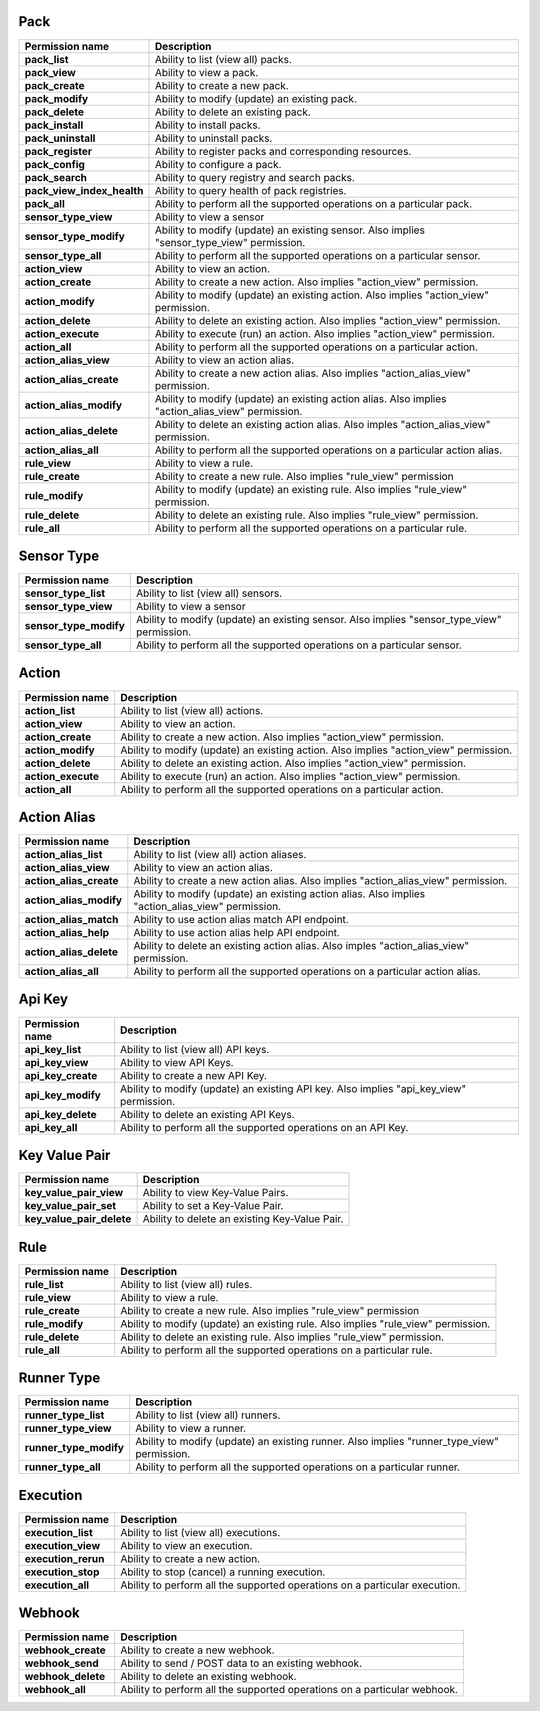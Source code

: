 .. NOTE: This file has been generated automatically, don't manually edit it

Pack
~~~~

+----------------------------+---------------------------------------------------------------------------------------------------+
| Permission name            | Description                                                                                       |
+============================+===================================================================================================+
| **pack_list**              | Ability to list (view all) packs.                                                                 |
+----------------------------+---------------------------------------------------------------------------------------------------+
| **pack_view**              | Ability to view a pack.                                                                           |
+----------------------------+---------------------------------------------------------------------------------------------------+
| **pack_create**            | Ability to create a new pack.                                                                     |
+----------------------------+---------------------------------------------------------------------------------------------------+
| **pack_modify**            | Ability to modify (update) an existing pack.                                                      |
+----------------------------+---------------------------------------------------------------------------------------------------+
| **pack_delete**            | Ability to delete an existing pack.                                                               |
+----------------------------+---------------------------------------------------------------------------------------------------+
| **pack_install**           | Ability to install packs.                                                                         |
+----------------------------+---------------------------------------------------------------------------------------------------+
| **pack_uninstall**         | Ability to uninstall packs.                                                                       |
+----------------------------+---------------------------------------------------------------------------------------------------+
| **pack_register**          | Ability to register packs and corresponding resources.                                            |
+----------------------------+---------------------------------------------------------------------------------------------------+
| **pack_config**            | Ability to configure a pack.                                                                      |
+----------------------------+---------------------------------------------------------------------------------------------------+
| **pack_search**            | Ability to query registry and search packs.                                                       |
+----------------------------+---------------------------------------------------------------------------------------------------+
| **pack_view_index_health** | Ability to query health of pack registries.                                                       |
+----------------------------+---------------------------------------------------------------------------------------------------+
| **pack_all**               | Ability to perform all the supported operations on a particular pack.                             |
+----------------------------+---------------------------------------------------------------------------------------------------+
| **sensor_type_view**       | Ability to view a sensor                                                                          |
+----------------------------+---------------------------------------------------------------------------------------------------+
| **sensor_type_modify**     | Ability to modify (update) an existing sensor. Also implies "sensor_type_view" permission.        |
+----------------------------+---------------------------------------------------------------------------------------------------+
| **sensor_type_all**        | Ability to perform all the supported operations on a particular sensor.                           |
+----------------------------+---------------------------------------------------------------------------------------------------+
| **action_view**            | Ability to view an action.                                                                        |
+----------------------------+---------------------------------------------------------------------------------------------------+
| **action_create**          | Ability to create a new action. Also implies "action_view" permission.                            |
+----------------------------+---------------------------------------------------------------------------------------------------+
| **action_modify**          | Ability to modify (update) an existing action. Also implies "action_view" permission.             |
+----------------------------+---------------------------------------------------------------------------------------------------+
| **action_delete**          | Ability to delete an existing action. Also implies "action_view" permission.                      |
+----------------------------+---------------------------------------------------------------------------------------------------+
| **action_execute**         | Ability to execute (run) an action. Also implies "action_view" permission.                        |
+----------------------------+---------------------------------------------------------------------------------------------------+
| **action_all**             | Ability to perform all the supported operations on a particular action.                           |
+----------------------------+---------------------------------------------------------------------------------------------------+
| **action_alias_view**      | Ability to view an action alias.                                                                  |
+----------------------------+---------------------------------------------------------------------------------------------------+
| **action_alias_create**    | Ability to create a new action alias. Also implies "action_alias_view" permission.                |
+----------------------------+---------------------------------------------------------------------------------------------------+
| **action_alias_modify**    | Ability to modify (update) an existing action alias. Also implies "action_alias_view" permission. |
+----------------------------+---------------------------------------------------------------------------------------------------+
| **action_alias_delete**    | Ability to delete an existing action alias. Also imples "action_alias_view" permission.           |
+----------------------------+---------------------------------------------------------------------------------------------------+
| **action_alias_all**       | Ability to perform all the supported operations on a particular action alias.                     |
+----------------------------+---------------------------------------------------------------------------------------------------+
| **rule_view**              | Ability to view a rule.                                                                           |
+----------------------------+---------------------------------------------------------------------------------------------------+
| **rule_create**            | Ability to create a new rule. Also implies "rule_view" permission                                 |
+----------------------------+---------------------------------------------------------------------------------------------------+
| **rule_modify**            | Ability to modify (update) an existing rule. Also implies "rule_view" permission.                 |
+----------------------------+---------------------------------------------------------------------------------------------------+
| **rule_delete**            | Ability to delete an existing rule. Also implies "rule_view" permission.                          |
+----------------------------+---------------------------------------------------------------------------------------------------+
| **rule_all**               | Ability to perform all the supported operations on a particular rule.                             |
+----------------------------+---------------------------------------------------------------------------------------------------+

Sensor Type
~~~~~~~~~~~

+------------------------+--------------------------------------------------------------------------------------------+
| Permission name        | Description                                                                                |
+========================+============================================================================================+
| **sensor_type_list**   | Ability to list (view all) sensors.                                                        |
+------------------------+--------------------------------------------------------------------------------------------+
| **sensor_type_view**   | Ability to view a sensor                                                                   |
+------------------------+--------------------------------------------------------------------------------------------+
| **sensor_type_modify** | Ability to modify (update) an existing sensor. Also implies "sensor_type_view" permission. |
+------------------------+--------------------------------------------------------------------------------------------+
| **sensor_type_all**    | Ability to perform all the supported operations on a particular sensor.                    |
+------------------------+--------------------------------------------------------------------------------------------+

Action
~~~~~~

+--------------------+---------------------------------------------------------------------------------------+
| Permission name    | Description                                                                           |
+====================+=======================================================================================+
| **action_list**    | Ability to list (view all) actions.                                                   |
+--------------------+---------------------------------------------------------------------------------------+
| **action_view**    | Ability to view an action.                                                            |
+--------------------+---------------------------------------------------------------------------------------+
| **action_create**  | Ability to create a new action. Also implies "action_view" permission.                |
+--------------------+---------------------------------------------------------------------------------------+
| **action_modify**  | Ability to modify (update) an existing action. Also implies "action_view" permission. |
+--------------------+---------------------------------------------------------------------------------------+
| **action_delete**  | Ability to delete an existing action. Also implies "action_view" permission.          |
+--------------------+---------------------------------------------------------------------------------------+
| **action_execute** | Ability to execute (run) an action. Also implies "action_view" permission.            |
+--------------------+---------------------------------------------------------------------------------------+
| **action_all**     | Ability to perform all the supported operations on a particular action.               |
+--------------------+---------------------------------------------------------------------------------------+

Action Alias
~~~~~~~~~~~~

+-------------------------+---------------------------------------------------------------------------------------------------+
| Permission name         | Description                                                                                       |
+=========================+===================================================================================================+
| **action_alias_list**   | Ability to list (view all) action aliases.                                                        |
+-------------------------+---------------------------------------------------------------------------------------------------+
| **action_alias_view**   | Ability to view an action alias.                                                                  |
+-------------------------+---------------------------------------------------------------------------------------------------+
| **action_alias_create** | Ability to create a new action alias. Also implies "action_alias_view" permission.                |
+-------------------------+---------------------------------------------------------------------------------------------------+
| **action_alias_modify** | Ability to modify (update) an existing action alias. Also implies "action_alias_view" permission. |
+-------------------------+---------------------------------------------------------------------------------------------------+
| **action_alias_match**  | Ability to use action alias match API endpoint.                                                   |
+-------------------------+---------------------------------------------------------------------------------------------------+
| **action_alias_help**   | Ability to use action alias help API endpoint.                                                    |
+-------------------------+---------------------------------------------------------------------------------------------------+
| **action_alias_delete** | Ability to delete an existing action alias. Also imples "action_alias_view" permission.           |
+-------------------------+---------------------------------------------------------------------------------------------------+
| **action_alias_all**    | Ability to perform all the supported operations on a particular action alias.                     |
+-------------------------+---------------------------------------------------------------------------------------------------+

Api Key
~~~~~~~

+--------------------+-----------------------------------------------------------------------------------------+
| Permission name    | Description                                                                             |
+====================+=========================================================================================+
| **api_key_list**   | Ability to list (view all) API keys.                                                    |
+--------------------+-----------------------------------------------------------------------------------------+
| **api_key_view**   | Ability to view API Keys.                                                               |
+--------------------+-----------------------------------------------------------------------------------------+
| **api_key_create** | Ability to create a new API Key.                                                        |
+--------------------+-----------------------------------------------------------------------------------------+
| **api_key_modify** | Ability to modify (update) an existing API key. Also implies "api_key_view" permission. |
+--------------------+-----------------------------------------------------------------------------------------+
| **api_key_delete** | Ability to delete an existing API Keys.                                                 |
+--------------------+-----------------------------------------------------------------------------------------+
| **api_key_all**    | Ability to perform all the supported operations on an API Key.                          |
+--------------------+-----------------------------------------------------------------------------------------+

Key Value Pair
~~~~~~~~~~~~~~

+---------------------------+-----------------------------------------------+
| Permission name           | Description                                   |
+===========================+===============================================+
| **key_value_pair_view**   | Ability to view Key-Value Pairs.              |
+---------------------------+-----------------------------------------------+
| **key_value_pair_set**    | Ability to set a Key-Value Pair.              |
+---------------------------+-----------------------------------------------+
| **key_value_pair_delete** | Ability to delete an existing Key-Value Pair. |
+---------------------------+-----------------------------------------------+

Rule
~~~~

+-----------------+-----------------------------------------------------------------------------------+
| Permission name | Description                                                                       |
+=================+===================================================================================+
| **rule_list**   | Ability to list (view all) rules.                                                 |
+-----------------+-----------------------------------------------------------------------------------+
| **rule_view**   | Ability to view a rule.                                                           |
+-----------------+-----------------------------------------------------------------------------------+
| **rule_create** | Ability to create a new rule. Also implies "rule_view" permission                 |
+-----------------+-----------------------------------------------------------------------------------+
| **rule_modify** | Ability to modify (update) an existing rule. Also implies "rule_view" permission. |
+-----------------+-----------------------------------------------------------------------------------+
| **rule_delete** | Ability to delete an existing rule. Also implies "rule_view" permission.          |
+-----------------+-----------------------------------------------------------------------------------+
| **rule_all**    | Ability to perform all the supported operations on a particular rule.             |
+-----------------+-----------------------------------------------------------------------------------+

Runner Type
~~~~~~~~~~~

+------------------------+--------------------------------------------------------------------------------------------+
| Permission name        | Description                                                                                |
+========================+============================================================================================+
| **runner_type_list**   | Ability to list (view all) runners.                                                        |
+------------------------+--------------------------------------------------------------------------------------------+
| **runner_type_view**   | Ability to view a runner.                                                                  |
+------------------------+--------------------------------------------------------------------------------------------+
| **runner_type_modify** | Ability to modify (update) an existing runner. Also implies "runner_type_view" permission. |
+------------------------+--------------------------------------------------------------------------------------------+
| **runner_type_all**    | Ability to perform all the supported operations on a particular runner.                    |
+------------------------+--------------------------------------------------------------------------------------------+

Execution
~~~~~~~~~

+---------------------+----------------------------------------------------------------------------+
| Permission name     | Description                                                                |
+=====================+============================================================================+
| **execution_list**  | Ability to list (view all) executions.                                     |
+---------------------+----------------------------------------------------------------------------+
| **execution_view**  | Ability to view an execution.                                              |
+---------------------+----------------------------------------------------------------------------+
| **execution_rerun** | Ability to create a new action.                                            |
+---------------------+----------------------------------------------------------------------------+
| **execution_stop**  | Ability to stop (cancel) a running execution.                              |
+---------------------+----------------------------------------------------------------------------+
| **execution_all**   | Ability to perform all the supported operations on a particular execution. |
+---------------------+----------------------------------------------------------------------------+

Webhook
~~~~~~~

+--------------------+--------------------------------------------------------------------------+
| Permission name    | Description                                                              |
+====================+==========================================================================+
| **webhook_create** | Ability to create a new webhook.                                         |
+--------------------+--------------------------------------------------------------------------+
| **webhook_send**   | Ability to send / POST data to an existing webhook.                      |
+--------------------+--------------------------------------------------------------------------+
| **webhook_delete** | Ability to delete an existing webhook.                                   |
+--------------------+--------------------------------------------------------------------------+
| **webhook_all**    | Ability to perform all the supported operations on a particular webhook. |
+--------------------+--------------------------------------------------------------------------+
